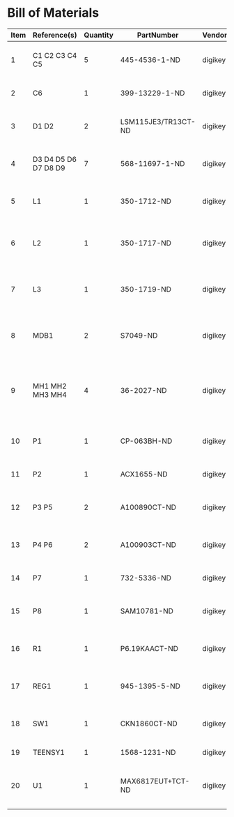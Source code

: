# Created 2018-05-16 Wed 14:23
* Bill of Materials
#+RESULTS: pcb-parts
| Item | Reference(s)         | Quantity | PartNumber          | Vendor  | Description                                           |
|------+----------------------+----------+---------------------+---------+-------------------------------------------------------|
|    1 | C1 C2 C3 C4 C5       |        5 | 445-4536-1-ND       | digikey | CAP CER 10UF 50V 10% X7S 1210                         |
|    2 | C6                   |        1 | 399-13229-1-ND      | digikey | CAP CER 0.1UF 100V X7R 1210                           |
|    3 | D1 D2                |        2 | LSM115JE3/TR13CT-ND | digikey | DIODE SCHOTTKY 15V 1A DO214BA                         |
|    4 | D3 D4 D5 D6 D7 D8 D9 |        7 | 568-11697-1-ND      | digikey | DIODE SCHOTTKY 45V 10A CFP15                          |
|    5 | L1                   |        1 | 350-1712-ND         | digikey | LED 2MM 5V RT ANGLE RED PCMNT                         |
|    6 | L2                   |        1 | 350-1717-ND         | digikey | LED 2MM 5V RT ANGLE GREEN PCMNT                       |
|    7 | L3                   |        1 | 350-1719-ND         | digikey | LED 2MM 5V RT ANGLE YELLOW PCMNT                      |
|    8 | MDB1                 |        2 | S7049-ND            | digikey | 16 Position Header Through Hole Female Socket         |
|    9 | MH1 MH2 MH3 MH4      |        4 | 36-2027-ND          | digikey | Round Standoff Threaded 4-40 Aluminum 0.500in 0.187in |
|   10 | P1                   |        1 | CP-063BH-ND         | digikey | CONN PWR JACK DC 2.5X5.5 8A T/H                       |
|   11 | P2                   |        1 | ACX1655-ND          | digikey | CONN BNC JACK R/A 75 OHM PCB                          |
|   12 | P3 P5                |        2 | A100890CT-ND        | digikey | CONN HEADER 3POS R/A SMD GOLD                         |
|   13 | P4 P6                |        2 | A100903CT-ND        | digikey | CONN HEADER 2POS R/A SMD GOLD                         |
|   14 | P7                   |        1 | 732-5336-ND         | digikey | CONN HEADER 3 POS RA 2.54                             |
|   15 | P8                   |        1 | SAM10781-ND         | digikey | CONN HEADER 2POS .100in SNGL SMD                      |
|   16 | R1                   |        1 | P6.19KAACT-ND       | digikey | RES SMD 6.19K OHM 1% 1/2W 1210                        |
|   17 | REG1                 |        1 | 945-1395-5-ND       | digikey | CONV DC/DC 1A 5V OUT SIP VERT                         |
|   18 | SW1                  |        1 | CKN1860CT-ND        | digikey | SWITCH TACTILE SPST-NO 1VA 32V                        |
|   19 | TEENSY1              |        1 | 1568-1231-ND        | digikey | DEV TEENSY 3.2 13736                                  |
|   20 | U1                   |        1 | MAX6817EUT+TCT-ND   | digikey | IC DEBOUNCER SWITCH DUAL SOT23-6                      |
